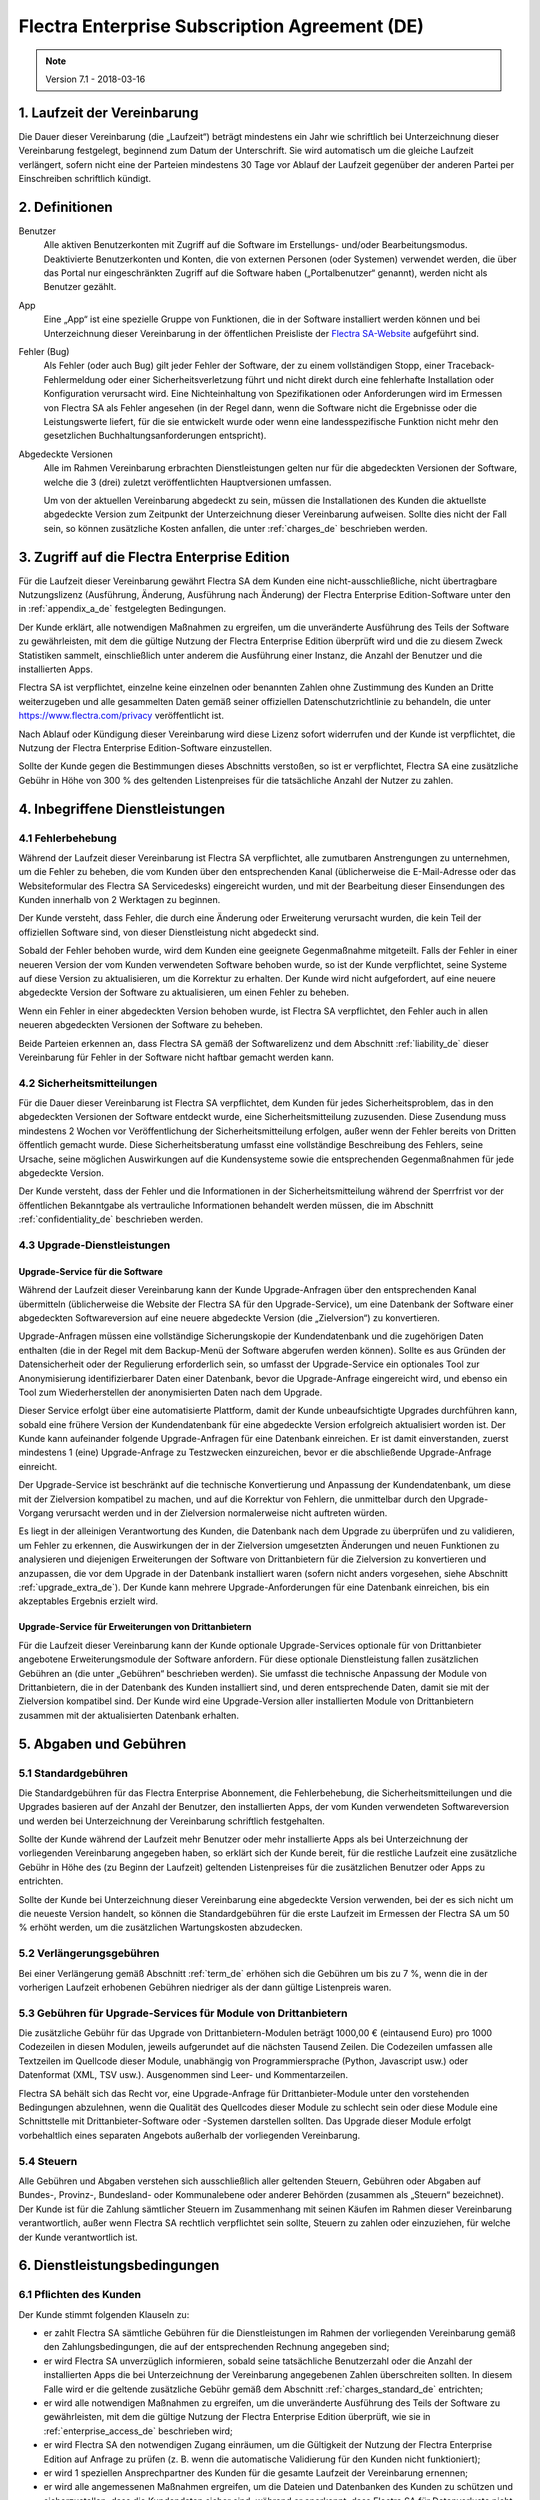 
.. _enterprise_agreement_de:

==============================================
Flectra Enterprise Subscription Agreement (DE)
==============================================


.. v6: add "App" definition + update pricing per-App
.. v7: remove possibility of price change at renewal after prior notice
.. 7.1: specify that 7% renewal increase applies to all charges, not just per-User.

.. note:: Version 7.1 - 2018-03-16

.. _term_de:

1. Laufzeit der Vereinbarung
============================

Die Dauer dieser Vereinbarung (die „Laufzeit“) beträgt mindestens ein Jahr wie schriftlich bei
Unterzeichnung dieser Vereinbarung festgelegt, beginnend zum Datum der Unterschrift.
Sie wird automatisch um die gleiche Laufzeit verlängert, sofern nicht eine der Parteien mindestens
30 Tage vor Ablauf der Laufzeit gegenüber der anderen Partei per Einschreiben schriftlich kündigt.

.. _definitions_de:

2. Definitionen
===============

Benutzer
    Alle aktiven Benutzerkonten mit Zugriff auf die Software im Erstellungs- und/oder
    Bearbeitungsmodus.
    Deaktivierte Benutzerkonten und Konten, die von externen Personen (oder Systemen) verwendet
    werden, die über das Portal nur eingeschränkten Zugriff auf die Software haben
    („Portalbenutzer“ genannt), werden nicht als Benutzer gezählt.

App
    Eine „App“ ist eine spezielle Gruppe von Funktionen, die in der Software installiert
    werden können und bei Unterzeichnung dieser Vereinbarung in der öffentlichen Preisliste der
    `Flectra SA-Website <https://www.flectra.com>`_ aufgeführt sind.

Fehler (Bug)
    Als Fehler (oder auch Bug) gilt jeder Fehler der Software, der zu einem vollständigen Stopp,
    einer Traceback-Fehlermeldung oder einer Sicherheitsverletzung führt und nicht direkt durch
    eine fehlerhafte Installation oder Konfiguration verursacht wird. Eine Nichteinhaltung von
    Spezifikationen oder Anforderungen wird im Ermessen von Flectra SA als Fehler angesehen
    (in der Regel dann, wenn die Software nicht die Ergebnisse oder die Leistungswerte liefert,
    für die sie entwickelt wurde oder wenn eine landesspezifische Funktion nicht mehr den
    gesetzlichen Buchhaltungsanforderungen entspricht).

Abgedeckte Versionen
    Alle im Rahmen Vereinbarung erbrachten Dienstleistungen gelten nur für die abgedeckten
    Versionen der Software, welche die 3 (drei) zuletzt veröffentlichten Hauptversionen umfassen.

    Um von der aktuellen Vereinbarung abgedeckt zu sein, müssen die Installationen des Kunden
    die aktuellste abgedeckte Version zum Zeitpunkt der Unterzeichnung dieser Vereinbarung
    aufweisen. Sollte dies nicht der Fall sein, so können zusätzliche Kosten anfallen,
    die unter :ref:`charges_de` beschrieben werden.


.. _enterprise_access_de:

3. Zugriff auf die Flectra Enterprise Edition
=============================================

Für die Laufzeit dieser Vereinbarung gewährt Flectra SA dem Kunden eine nicht-ausschließliche,
nicht übertragbare Nutzungslizenz (Ausführung, Änderung, Ausführung nach Änderung)
der Flectra Enterprise Edition-Software unter den in :ref:`appendix_a_de` festgelegten Bedingungen.

Der Kunde erklärt, alle notwendigen Maßnahmen zu ergreifen, um die unveränderte Ausführung des
Teils der Software zu gewährleisten, mit dem die gültige Nutzung der Flectra Enterprise Edition
überprüft wird und die zu diesem Zweck Statistiken sammelt, einschließlich unter anderem
die Ausführung einer Instanz, die Anzahl der Benutzer und die installierten Apps.

Flectra SA ist verpflichtet, einzelne keine einzelnen oder benannten Zahlen ohne Zustimmung des Kunden
an Dritte weiterzugeben und alle gesammelten Daten gemäß seiner offiziellen Datenschutzrichtlinie
zu behandeln, die unter https://www.flectra.com/privacy veröffentlicht ist.

Nach Ablauf oder Kündigung dieser Vereinbarung wird diese Lizenz sofort widerrufen und der Kunde
ist verpflichtet, die Nutzung der Flectra Enterprise Edition-Software einzustellen.

Sollte der Kunde gegen die Bestimmungen dieses Abschnitts verstoßen, so ist er verpflichtet,
Flectra SA eine zusätzliche Gebühr in Höhe von 300 % des geltenden Listenpreises für
die tatsächliche Anzahl der Nutzer zu zahlen.


.. _services_de:

4. Inbegriffene Dienstleistungen
================================

4.1 Fehlerbehebung
------------------

Während der Laufzeit dieser Vereinbarung ist Flectra SA verpflichtet, alle zumutbaren Anstrengungen
zu unternehmen, um die Fehler zu beheben, die vom Kunden über den entsprechenden Kanal
(üblicherweise die E-Mail-Adresse oder das Websiteformular des Flectra SA Servicedesks)
eingereicht wurden, und mit der Bearbeitung dieser Einsendungen des Kunden innerhalb von
2 Werktagen zu beginnen.

Der Kunde versteht, dass Fehler, die durch eine Änderung oder Erweiterung verursacht wurden,
die kein Teil der offiziellen Software sind, von dieser Dienstleistung nicht abgedeckt sind.

Sobald der Fehler behoben wurde, wird dem Kunden eine geeignete Gegenmaßnahme mitgeteilt.
Falls der Fehler in einer neueren Version der vom Kunden verwendeten Software behoben wurde,
so ist der Kunde verpflichtet, seine Systeme auf diese Version zu aktualisieren,
um die Korrektur zu erhalten. Der Kunde wird nicht aufgefordert, auf eine neuere abgedeckte
Version der Software zu aktualisieren, um einen Fehler zu beheben.

Wenn ein Fehler in einer abgedeckten Version behoben wurde, ist Flectra SA verpflichtet,
den Fehler auch in allen neueren abgedeckten Versionen der Software zu beheben.

Beide Parteien erkennen an, dass Flectra SA gemäß der Softwarelizenz und dem Abschnitt
:ref:`liability_de` dieser Vereinbarung für Fehler in der Software nicht haftbar gemacht werden kann.


4.2 Sicherheitsmitteilungen
---------------------------

Für die Dauer dieser Vereinbarung ist Flectra SA verpflichtet, dem Kunden für jedes Sicherheitsproblem,
das in den abgedeckten Versionen der Software entdeckt wurde, eine Sicherheitsmitteilung zuzusenden.
Diese Zusendung muss mindestens 2 Wochen vor Veröffentlichung der Sicherheitsmitteilung erfolgen,
außer wenn der Fehler bereits von Dritten öffentlich gemacht wurde.
Diese Sicherheitsberatung umfasst eine vollständige Beschreibung des Fehlers, seine Ursache,
seine möglichen Auswirkungen auf die Kundensysteme sowie die entsprechenden Gegenmaßnahmen
für jede abgedeckte Version.

Der Kunde versteht, dass der Fehler und die Informationen in der Sicherheitsmitteilung während
der Sperrfrist vor der öffentlichen Bekanntgabe als vertrauliche Informationen behandelt
werden müssen, die im Abschnitt :ref:`confidentiality_de` beschrieben werden.

.. _upgrade_de:

4.3 Upgrade-Dienstleistungen
----------------------------

.. _upgrade_odoo_de:

Upgrade-Service für die Software
++++++++++++++++++++++++++++++++

Während der Laufzeit dieser Vereinbarung kann der Kunde Upgrade-Anfragen über den entsprechenden
Kanal übermitteln (üblicherweise die Website der Flectra SA für den Upgrade-Service), um eine
Datenbank der Software einer abgedeckten Softwareversion auf eine neuere abgedeckte Version
(die „Zielversion“) zu konvertieren.

Upgrade-Anfragen müssen eine vollständige Sicherungskopie der Kundendatenbank und die zugehörigen
Daten enthalten (die in der Regel mit dem Backup-Menü der Software abgerufen werden können).
Sollte es aus Gründen der Datensicherheit oder der Regulierung erforderlich sein, so umfasst der
Upgrade-Service ein optionales Tool zur Anonymisierung identifizierbarer Daten einer Datenbank,
bevor die Upgrade-Anfrage eingereicht wird, und ebenso ein Tool zum Wiederherstellen der
anonymisierten Daten nach dem Upgrade.

Dieser Service erfolgt über eine automatisierte Plattform, damit der Kunde unbeaufsichtigte
Upgrades durchführen kann, sobald eine frühere Version der Kundendatenbank für eine abgedeckte
Version erfolgreich aktualisiert worden ist. Der Kunde kann aufeinander folgende Upgrade-Anfragen
für eine Datenbank einreichen. Er ist damit einverstanden, zuerst mindestens
1 (eine) Upgrade-Anfrage zu Testzwecken einzureichen, bevor er die abschließende Upgrade-Anfrage
einreicht.

Der Upgrade-Service ist beschränkt auf die technische Konvertierung und Anpassung der
Kundendatenbank, um diese mit der Zielversion kompatibel zu machen, und auf die Korrektur von
Fehlern, die unmittelbar durch den Upgrade-Vorgang verursacht werden und in der Zielversion
normalerweise nicht auftreten würden.

Es liegt in der alleinigen Verantwortung des Kunden, die Datenbank nach dem Upgrade zu
überprüfen und zu validieren, um Fehler zu erkennen, die Auswirkungen der in der Zielversion
umgesetzten Änderungen und neuen Funktionen zu analysieren und diejenigen Erweiterungen der
Software von Drittanbietern für die Zielversion zu konvertieren und anzupassen, die vor dem
Upgrade in der Datenbank installiert waren (sofern nicht anders vorgesehen,
siehe Abschnitt :ref:`upgrade_extra_de`). Der Kunde kann mehrere Upgrade-Anforderungen für eine
Datenbank einreichen, bis ein akzeptables Ergebnis erzielt wird.

.. _upgrade_extra_de:

Upgrade-Service für Erweiterungen von Drittanbietern
++++++++++++++++++++++++++++++++++++++++++++++++++++

Für die Laufzeit dieser Vereinbarung kann der Kunde optionale Upgrade-Services optionale für von
Drittanbieter angebotene Erweiterungsmodule der Software anfordern. Für diese optionale
Dienstleistung fallen zusätzlichen Gebühren an (die unter „Gebühren“ beschrieben werden).
Sie umfasst die technische Anpassung der Module von Drittanbietern, die in der Datenbank des
Kunden installiert sind, und deren entsprechende Daten, damit sie mit der Zielversion kompatibel
sind. Der Kunde wird eine Upgrade-Version aller installierten Module von Drittanbietern zusammen
mit der aktualisierten Datenbank erhalten.

.. _charges_de:

5. Abgaben und Gebühren
=======================

.. _charges_standard_de:

5.1 Standardgebühren
--------------------

Die Standardgebühren für das Flectra Enterprise Abonnement, die Fehlerbehebung,
die Sicherheitsmitteilungen und die Upgrades basieren auf der Anzahl der Benutzer, den
installierten Apps, der vom Kunden verwendeten Softwareversion und werden bei Unterzeichnung
der Vereinbarung schriftlich festgehalten.

Sollte der Kunde während der Laufzeit mehr Benutzer oder mehr installierte Apps als bei
Unterzeichnung der vorliegenden Vereinbarung angegeben haben, so erklärt sich der Kunde bereit,
für die restliche Laufzeit eine zusätzliche Gebühr in Höhe des (zu Beginn der Laufzeit) geltenden
Listenpreises für die zusätzlichen Benutzer oder Apps zu entrichten.

Sollte der Kunde bei Unterzeichnung dieser Vereinbarung eine abgedeckte Version verwenden,
bei der es sich nicht um die neueste Version handelt, so können die Standardgebühren für die erste
Laufzeit im Ermessen der Flectra SA um 50 % erhöht werden, um die zusätzlichen Wartungskosten
abzudecken.

.. _charges_renewal_de:

5.2 Verlängerungsgebühren
-------------------------

Bei einer Verlängerung gemäß Abschnitt :ref:`term_de` erhöhen sich die Gebühren um bis
zu 7 %, wenn die in der vorherigen Laufzeit erhobenen Gebühren niedriger als der dann
gültige Listenpreis waren.

.. _charges_thirdparty_de:

5.3 Gebühren für Upgrade-Services für Module von Drittanbietern
---------------------------------------------------------------

Die zusätzliche Gebühr für das Upgrade von Drittanbietern-Modulen beträgt 1000,00 €
(eintausend Euro) pro 1000 Codezeilen in diesen Modulen, jeweils aufgerundet auf die nächsten
Tausend Zeilen. Die Codezeilen umfassen alle Textzeilen im Quellcode dieser Module, unabhängig
von Programmiersprache (Python, Javascript usw.) oder Datenformat (XML, TSV usw.). Ausgenommen
sind Leer- und Kommentarzeilen.

Flectra SA behält sich das Recht vor, eine Upgrade-Anfrage für Drittanbieter-Module unter den
vorstehenden Bedingungen abzulehnen, wenn die Qualität des Quellcodes dieser Module zu schlecht
sein oder diese Module eine Schnittstelle mit Drittanbieter-Software oder -Systemen darstellen
sollten. Das Upgrade dieser Module erfolgt vorbehaltlich eines separaten Angebots außerhalb der
vorliegenden Vereinbarung.

.. _taxes_de:

5.4 Steuern
-----------

Alle Gebühren und Abgaben verstehen sich ausschließlich aller geltenden Steuern, Gebühren oder
Abgaben auf Bundes-, Provinz-, Bundesland- oder Kommunalebene oder anderer Behörden (zusammen
als „Steuern“ bezeichnet). Der Kunde ist für die Zahlung sämtlicher Steuern im Zusammenhang mit
seinen Käufen im Rahmen dieser Vereinbarung verantwortlich, außer wenn Flectra SA rechtlich
verpflichtet sein sollte, Steuern zu zahlen oder einzuziehen, für welche der Kunde verantwortlich
ist.


.. _conditions_de:

6. Dienstleistungsbedingungen
=============================

6.1 Pflichten des Kunden
------------------------

Der Kunde stimmt folgenden Klauseln zu:

- er zahlt Flectra SA sämtliche Gebühren für die Dienstleistungen im Rahmen der vorliegenden
  Vereinbarung gemäß den Zahlungsbedingungen, die auf der entsprechenden Rechnung angegeben sind;
- er wird Flectra SA unverzüglich informieren, sobald seine tatsächliche Benutzerzahl oder die Anzahl
  der installierten Apps die bei Unterzeichnung der Vereinbarung angegebenen Zahlen überschreiten
  sollten. In diesem Falle wird er die geltende zusätzliche Gebühr gemäß dem Abschnitt
  :ref:`charges_standard_de` entrichten;
- er wird alle notwendigen Maßnahmen zu ergreifen, um die unveränderte Ausführung des Teils der
  Software zu gewährleisten, mit dem die gültige Nutzung der Flectra Enterprise Edition überprüft,
  wie sie in :ref:`enterprise_access_de` beschrieben wird;
- er wird Flectra SA den notwendigen Zugang einräumen, um die Gültigkeit der Nutzung der Flectra
  Enterprise Edition auf Anfrage zu prüfen (z. B. wenn die automatische Validierung für den Kunden
  nicht funktioniert);
- er wird 1 speziellen Ansprechpartner des Kunden für die gesamte Laufzeit der Vereinbarung
  ernennen;
- er wird alle angemessenen Maßnahmen ergreifen, um die Dateien und Datenbanken des Kunden zu
  schützen und sicherzustellen, dass die Kundendaten sicher sind, während er anerkennt,
  dass Flectra SA für Datenverluste nicht haftbar gemacht werden kann;


.. _no_soliciting_de:

6.2 Verzicht auf Abwerbung oder Einstellung
-------------------------------------------

Beide Parteien, ihre Tochtergesellschaften und Vertreter sind verpflichtet, während der Laufzeit
dieser Vereinbarung und für einen Zeitraum von 12 Monaten ab dem Datum der Kündigung oder
des Ablaufs dieser Vereinbarung keine Mitarbeiter der anderen Partei, die an der Erbringung oder
Nutzung der Dienstleistungen im Rahmen dieser Vereinbarung beteiligt sind, abzuwerben oder eine
Beschäftigung anzubieten, außer wenn diese andere Partei eine schriftliche Zustimmung dafür
erteilt hat.
Im Falle eines Verstoßes gegen die Bestimmungen dieses Abschnitts, der zu einer diesbezüglichen
Kündigung dieses Arbeitnehmers führt, ist die dagegen verstoßende Partei verpflichtet, der anderen
Partei einen Betrag in Höhe von 30.000,00 € (dreißigtausend Euro) zu zahlen.


.. _publicity_de:

6.3 Werbung
-----------

Sofern keine anderslautende schriftliche Mitteilung erfolgte, gewährt jede Partei der anderen
Partei eine nicht übertragbare, nicht ausschließliche, gebührenfreie, weltweite Lizenz zur
Wiedergabe und Anzeige des Namens, der Logos und der Markenzeichen der jeweils anderen Partei.
Diese Lizenz gilt ausschließlich für die Bezugnahme auf die andere Partei als Kunde oder Lieferant
auf Websites, Pressemitteilungen und anderen Marketingmaterialien.


.. _confidentiality_de:

6.4 Vertraulichkeit
-------------------

Definition von „vertraulichen Informationen“:
    Alle von einer Partei (der „offenlegenden Partei“) gegenüber der anderen Partei
    (der „empfangenden Partei“) mündlich oder schriftlich mitgeteilten, offengelegten
    Informationen, die als vertraulich bezeichnet werden oder angesichts der Art der
    Informationen und den Umständen der Offenlegung vernünftigerweise als vertraulich
    verstanden werden sollten. Insbesondere sollten alle Informationen zu Unternehmen,
    Geschäften, Produkten, Entwicklungen, Geschäftsgeheimnissen, Fachwissen, Personal,
    Kunden und Lieferanten beider Parteien als vertraulich betrachtet werden.

Für alle während der Laufzeit dieser Vereinbarung empfangenen vertraulichen Informationen
wird die empfangende Partei die gleiche Sorgfalt aufwenden, mit der sie die Vertraulichkeit
ihrer eigenen, ähnlichen vertraulichen Informationen schützt, mindestens jedoch angemessene
Sorgfalt.

Die empfangende Partei kann vertrauliche Informationen der offenlegenden Partei offenlegen,
soweit dies gesetzlich vorgeschrieben ist, sofern die empfangende Partei der offenlegenden
Partei diese vorgeschriebene Offenlegung im gesetzlich zulässigen Umfang mitteilt.

.. _termination_de:

6.5 Kündigung
-------------

Sollte eine der Parteien ihre Verpflichtungen aus dieser Vereinbarung nicht erfüllen und dieser
Verstoß nicht innerhalb von 30 Kalendertagen nach schriftlicher Benachrichtigung über diesen
Verstoß nicht behoben worden sein, so kann dieser Vertrag von der nicht säumigen Partei fristlos
gekündigt werden.

Außerdem kann Flectra SA den Vertrag sofort kündigen, falls der Kunde die geltenden Gebühren für
die Dienstleistungen nicht bis zum in der entsprechenden Rechnung angegebenen Fälligkeitsdatum
bezahlt.

Überdauernde Bestimmungen:
Die Abschnitte ":ref:`confidentiality_de`”, “:ref:`disclaimers_de`”, “:ref:`liability_de`” sowie
“:ref:`general_provisions_de`” werden jede Kündigung oder Ablauf dieser Vereinbarung überdauern.


.. _warranties_disclaimers_de:

7. Garantien, Haftungsausschlüsse, Haftung
==========================================

.. _warranties_de:

7.1 Garantie
---------------

Für die Laufzeit dieser Vereinbarung ist Flectra SA verpflichtet, wirtschaftlich angemessene
Anstrengungen zu unternehmen, um die Dienstleistungen gemäß den allgemein branchenweit
anerkannten Standards auszuführen, sofern folgende Bedingungen erfüllt sind:

- die Computersysteme des Kunden befinden sich in einem guten Betriebszustand und die Software
  ist in einer geeigneten Betriebsumgebung installiert;
- der Kunde stellt angemessene Informationen und Zugänge für die Fehlerbehebung bereit, damit
  Flectra SA Probleme identifizieren, reproduzieren und beheben kann;
- alle Flectra SA zustehenden Beträge wurden bezahlt.

Das einzige und ausschließliche Rechtsmittel des Kunden und die einzige Verpflichtung von Flectra SA
bei Verstößen gegen diese Garantie besteht darin, dass Flectra SA die Ausführung der Dienste ohne
zusätzliche Kosten wiederaufnimmt.

.. _disclaimers_de:

7.2 Haftungsausschlüsse
-----------------------

Außer wenn in diesem Dokument ausdrücklich angegeben, räumt keine der beiden Parteien weder
ausdrückliche noch stillschweigende, gesetzliche oder anderweitige Gewährleistungen irgendeiner
Art ein, und beide Parteien lehnen alle implizierten Garantien ausdrücklich ab, einschließlich
jeglicher stillschweigenden Zusicherung der Marktgängigkeit, der Eignung für einen bestimmten
Zweck oder der Nichtverletzung, soweit diese Einschränkung nach geltendem Recht zulässig ist.

Flectra SA garantiert nicht, dass die Software örtlichen oder internationalen Gesetzen oder
Rechtsvorschriften entspricht.

.. _liability_de:

7.3 Haftungsbeschränkung
------------------------

Im gesetzlich maximal zulässigen Umfang darf die Gesamthaftung jeder Partei zusammen mit ihren
Tochtergesellschaften aus oder im Zusammenhang mit dieser Vereinbarung 50 % des vom Kunden im
Rahmen dieser Vereinbarung in den 12 Monaten unmittelbar vor dem Datum des Ereignisses, das zu
diesem Anspruch führt, gezahlten Gesamtbetrags nicht übersteigen. Auch bei mehreren Ansprüchen
darf diese Beschränkung nicht verändert werden.

Keine der beiden Parteien oder ihre Tochtergesellschaften werden unter keinen Umständen für
indirekte, besondere, exemplarische, zufällige oder Folgeschäden jeglicher Art haften,
einschließlich unter anderem Verluste von Erträgen, Gewinnen, Einsparungen, verlorene
Geschäftsgelegenheiten oder andere finanzielle Verluste, Kosten für Stillstand oder Verspätung,
verlorene oder beschädigte Daten, die aus oder im Zusammenhang mit dieser Vereinbarung entstehen.
Dies gilt unabhängig von der Art der Handlung, egal ob vertraglicher Art, unerlaubte Handlung
(einschließlich grober Fahrlässigkeit) oder einer anderen rechtlichen oder billigen Theorie,
selbst wenn eine Partei oder ihre Tochtergesellschaften auf die Möglichkeit solcher Schäden
hingewiesen wurden oder die von einer Partei oder ihren Tochtergesellschaften ergriffenen
Abhilfemaßnahmen ihren wesentlichen Zweck verfehlen.

.. _force_majeure_de:

7.4 Höhere Gewalt
------------------

Keine der beiden Parteien haftet gegenüber der anderen Partei für die Verzögerung oder die
Nichterbringung einer Leistung im Rahmen dieser Vereinbarung, wenn diese Nichterbringung oder
Verzögerung durch folgende Punkte verursacht wurden: staatliche Rechtsvorschriften, Brand, Streik,
Krieg, Überschwemmung, Unfall, Epidemie, Embargo, vollständige oder teilweise Enteignung von
Anlagen oder Produkten seitens einer Regierung oder einer öffentlichen Behörde oder aus allen
anderen Gründen oder Ursachen gleicher oder unterschiedlicher Art, die außerhalb des angemessenen
Einflussbereichs dieser Partei liegen. Dies gilt, solange diese Gründe oder Ursachen vorliegen.


.. _general_provisions_de:

8. Allgemeine Bestimmungen
==========================

.. _governing_law_de:

8.1 Geltendes Recht
-------------------

Beide Parteien stimmen zu, dass im Falle von Streitigkeiten aus oder im Zusammenhang mit dieser
Vereinbarung das belgische Recht angewendet wird, ohne Rücksicht auf Wahl- oder Kollisionsrecht.
Soweit im Rahmen dieser Bestimmung eine Klage oder ein Gerichtsverfahren zulässig ist, stimmen
beide Parteien bei, die Gerichte in Nivelles (Belgien) für die Beilegung aller Streitigkeiten als
ausschließlich zuständig anzuerkennen.

.. _severability_de:

8.2 Salvatorische Klausel
-------------------------

Sollten eine oder mehrere Bestimmungen dieser Vereinbarung oder deren Anwendung unwirksam,
rechtswidrig oder nicht durchsetzbar sein, so werden die Wirksamkeit, Rechtmäßigkeit und
Durchsetzbarkeit der übrigen Bestimmungen dieser Vereinbarung und ihrer Anwendung davon
nicht berührt oder beeinträchtigt. Beide Parteien verpflichten sich, alle unwirksamen,
rechtswidrigen oder nicht durchsetzbaren Bestimmungen dieser Vereinbarung durch eine wirksame
Bestimmung möglichst mit gleichen Wirkungen und Zielen zu ersetzen.


.. _appendix_a_de:

9. Anhang A: Flectra Enterprise Edition-Lizenz
==============================================

.. only:: latex

    Die Flectra Enterprise Edition ist unter nachstehend definierten der Flectra Enterprise Edition
    Lizenz v1.0 lizenziert:

    .. highlight:: none

    .. literalinclude:: ../../licenses/enterprise_license.txt



